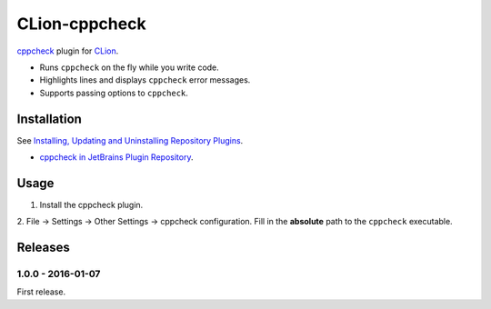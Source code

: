 CLion-cppcheck
==============

`cppcheck <http://cppcheck.sourceforge.net/>`_ plugin for
`CLion <https://www.jetbrains.com/clion/>`_.

- Runs ``cppcheck`` on the fly while you write code.
- Highlights lines and displays ``cppcheck`` error messages.
- Supports passing options to ``cppcheck``.

Installation
------------

See `Installing, Updating and Uninstalling Repository Plugins
<https://www.jetbrains.com/idea/help/installing-updating-and-uninstalling-repository-plugins.html>`_.

- `cppcheck in JetBrains Plugin Repository <https://plugins.jetbrains.com/plugin/8143>`_.

Usage
-----

1. Install the cppcheck plugin.
2. File -> Settings -> Other Settings -> cppcheck configuration.  Fill in the **absolute** path to
the ``cppcheck`` executable.

Releases
--------

1.0.0 - 2016-01-07
^^^^^^^^^^^^^^^^^^

First release.
